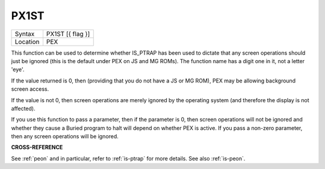 ..  _px1st:

PX1ST
=====

+----------+-------------------------------------------------------------------+
| Syntax   |  PX1ST [{ flag }]                                                 |
+----------+-------------------------------------------------------------------+
| Location |  PEX                                                              |
+----------+-------------------------------------------------------------------+

This function can be used to determine whether IS\_PTRAP has been used
to dictate that any screen operations should just be ignored (this is
the default under PEX on JS and MG ROMs). The function name has a digit one in
it, not a letter 'eye'.

If the value returned is 0,
then (providing that you do not have a JS or MG ROM), PEX may be
allowing background screen access.

If the value is not 0, then screen
operations are merely ignored by the operating system (and therefore the
display is not affected).

If you use this function to pass a parameter,
then if the parameter is 0, then screen operations will not be ignored
and whether they cause a Buried program to halt will depend on whether
PEX is active. If you pass a non-zero parameter, then any screen
operations will be ignored.

**CROSS-REFERENCE**

See :ref:`peon` and in particular, refer to
:ref:`is-ptrap` for more details. See also
:ref:`is-peon`.

